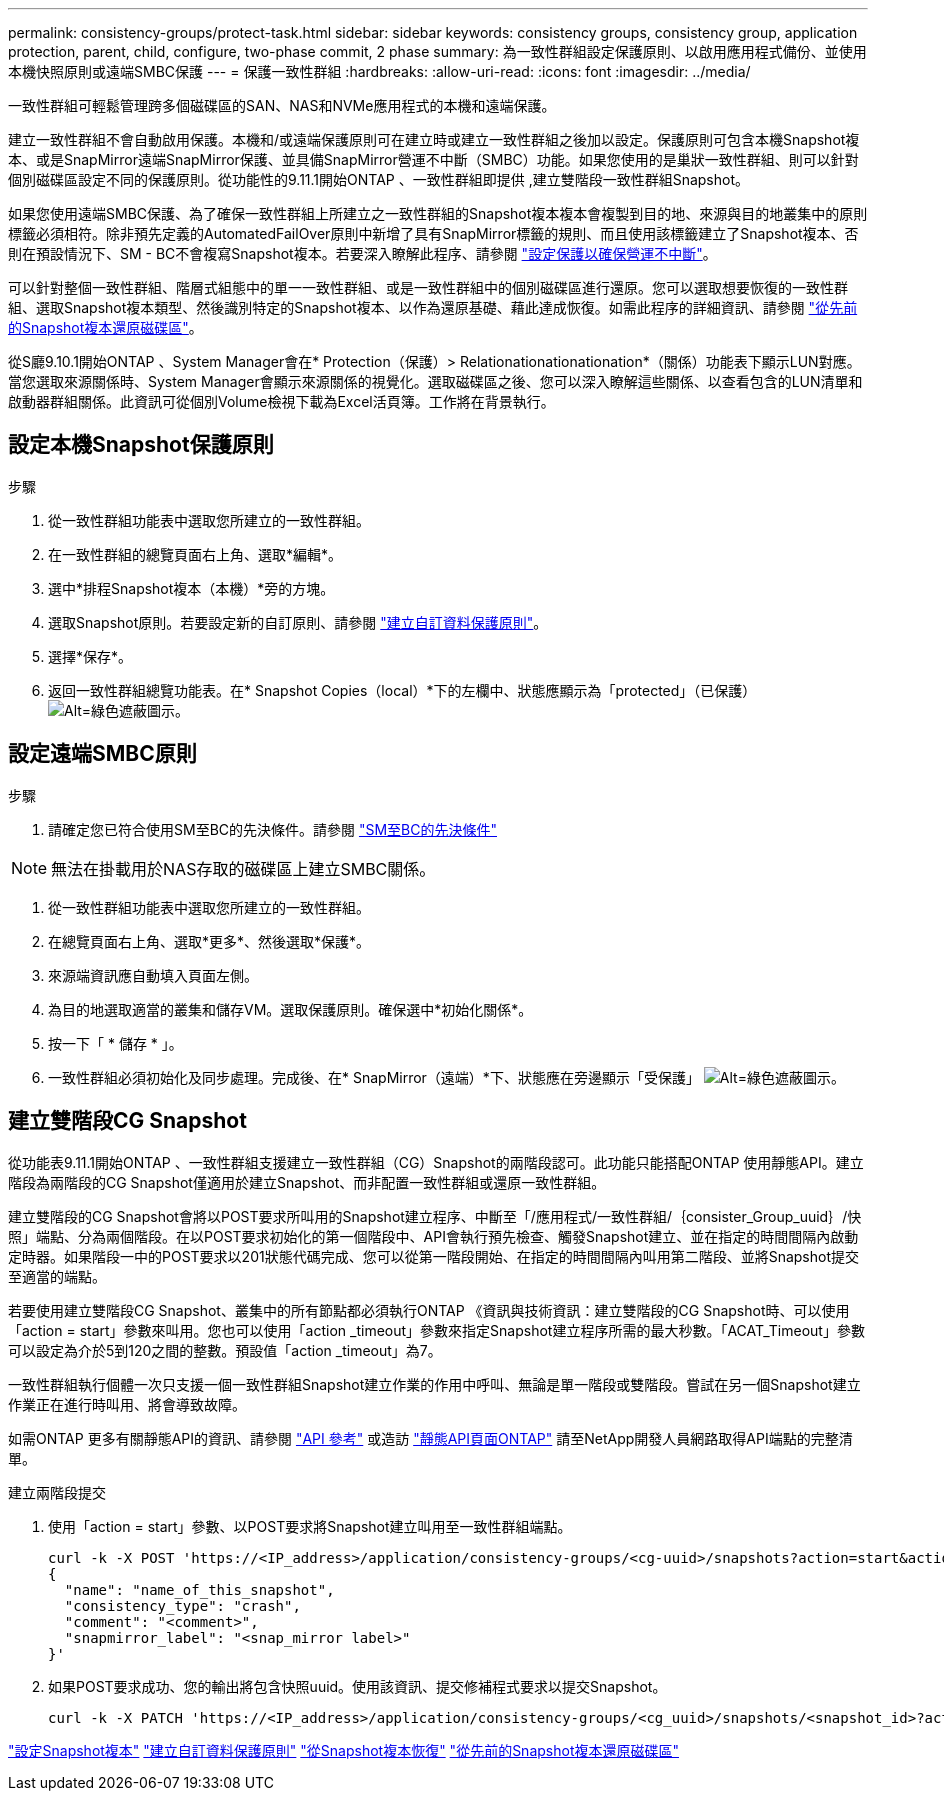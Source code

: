 ---
permalink: consistency-groups/protect-task.html 
sidebar: sidebar 
keywords: consistency groups, consistency group, application protection, parent, child, configure, two-phase commit, 2 phase 
summary: 為一致性群組設定保護原則、以啟用應用程式備份、並使用本機快照原則或遠端SMBC保護 
---
= 保護一致性群組
:hardbreaks:
:allow-uri-read: 
:icons: font
:imagesdir: ../media/


[role="lead"]
一致性群組可輕鬆管理跨多個磁碟區的SAN、NAS和NVMe應用程式的本機和遠端保護。

建立一致性群組不會自動啟用保護。本機和/或遠端保護原則可在建立時或建立一致性群組之後加以設定。保護原則可包含本機Snapshot複本、或是SnapMirror遠端SnapMirror保護、並具備SnapMirror營運不中斷（SMBC）功能。如果您使用的是巢狀一致性群組、則可以針對個別磁碟區設定不同的保護原則。從功能性的9.11.1開始ONTAP 、一致性群組即提供 ,建立雙階段一致性群組Snapshot。

如果您使用遠端SMBC保護、為了確保一致性群組上所建立之一致性群組的Snapshot複本複本會複製到目的地、來源與目的地叢集中的原則標籤必須相符。除非預先定義的AutomatedFailOver原則中新增了具有SnapMirror標籤的規則、而且使用該標籤建立了Snapshot複本、否則在預設情況下、SM - BC不會複寫Snapshot複本。若要深入瞭解此程序、請參閱 link:../task_san_configure_protection_for_business_continuity.html["設定保護以確保營運不中斷"]。

可以針對整個一致性群組、階層式組態中的單一一致性群組、或是一致性群組中的個別磁碟區進行還原。您可以選取想要恢復的一致性群組、選取Snapshot複本類型、然後識別特定的Snapshot複本、以作為還原基礎、藉此達成恢復。如需此程序的詳細資訊、請參閱 link:../task_dp_restore_from_vault.html["從先前的Snapshot複本還原磁碟區"]。

從S廳9.10.1開始ONTAP 、System Manager會在* Protection（保護）> Relationationationationation*（關係）功能表下顯示LUN對應。當您選取來源關係時、System Manager會顯示來源關係的視覺化。選取磁碟區之後、您可以深入瞭解這些關係、以查看包含的LUN清單和啟動器群組關係。此資訊可從個別Volume檢視下載為Excel活頁簿。工作將在背景執行。



== 設定本機Snapshot保護原則

.步驟
. 從一致性群組功能表中選取您所建立的一致性群組。
. 在一致性群組的總覽頁面右上角、選取*編輯*。
. 選中*排程Snapshot複本（本機）*旁的方塊。
. 選取Snapshot原則。若要設定新的自訂原則、請參閱 link:../task_dp_create_custom_data_protection_policies.html["建立自訂資料保護原則"]。
. 選擇*保存*。
. 返回一致性群組總覽功能表。在* Snapshot Copies（local）*下的左欄中、狀態應顯示為「protected」（已保護） image:../media/icon_shield.png["Alt=綠色遮蔽圖示"]。




== 設定遠端SMBC原則

.步驟
. 請確定您已符合使用SM至BC的先決條件。請參閱 link:../smbc/smbc_plan_prerequisites.html["SM至BC的先決條件"]



NOTE: 無法在掛載用於NAS存取的磁碟區上建立SMBC關係。

. 從一致性群組功能表中選取您所建立的一致性群組。
. 在總覽頁面右上角、選取*更多*、然後選取*保護*。
. 來源端資訊應自動填入頁面左側。
. 為目的地選取適當的叢集和儲存VM。選取保護原則。確保選中*初始化關係*。
. 按一下「 * 儲存 * 」。
. 一致性群組必須初始化及同步處理。完成後、在* SnapMirror（遠端）*下、狀態應在旁邊顯示「受保護」 image:../media/icon_shield.png["Alt=綠色遮蔽圖示"]。




== 建立雙階段CG Snapshot

從功能表9.11.1開始ONTAP 、一致性群組支援建立一致性群組（CG）Snapshot的兩階段認可。此功能只能搭配ONTAP 使用靜態API。建立階段為兩階段的CG Snapshot僅適用於建立Snapshot、而非配置一致性群組或還原一致性群組。

建立雙階段的CG Snapshot會將以POST要求所叫用的Snapshot建立程序、中斷至「/應用程式/一致性群組/｛consister_Group_uuid｝/快照」端點、分為兩個階段。在以POST要求初始化的第一個階段中、API會執行預先檢查、觸發Snapshot建立、並在指定的時間間隔內啟動定時器。如果階段一中的POST要求以201狀態代碼完成、您可以從第一階段開始、在指定的時間間隔內叫用第二階段、並將Snapshot提交至適當的端點。

若要使用建立雙階段CG Snapshot、叢集中的所有節點都必須執行ONTAP 《資訊與技術資訊：建立雙階段的CG Snapshot時、可以使用「action = start」參數來叫用。您也可以使用「action _timeout」參數來指定Snapshot建立程序所需的最大秒數。「ACAT_Timeout」參數可以設定為介於5到120之間的整數。預設值「action _timeout」為7。

一致性群組執行個體一次只支援一個一致性群組Snapshot建立作業的作用中呼叫、無論是單一階段或雙階段。嘗試在另一個Snapshot建立作業正在進行時叫用、將會導致故障。

如需ONTAP 更多有關靜態API的資訊、請參閱 link:https://docs.netapp.com/us-en/ontap-automation/reference/api_reference.html["API 參考"^] 或造訪 link:https://devnet.netapp.com/restapi.php["靜態API頁面ONTAP"^] 請至NetApp開發人員網路取得API端點的完整清單。

.建立兩階段提交
. 使用「action = start」參數、以POST要求將Snapshot建立叫用至一致性群組端點。
+
[source, curl]
----
curl -k -X POST 'https://<IP_address>/application/consistency-groups/<cg-uuid>/snapshots?action=start&action_timeout=7' -H "accept: application/hal+json" -H "content-type: application/json" -d '
{
  "name": "name_of_this_snapshot",
  "consistency_type": "crash",
  "comment": "<comment>",
  "snapmirror_label": "<snap_mirror label>"
}'
----
. 如果POST要求成功、您的輸出將包含快照uuid。使用該資訊、提交修補程式要求以提交Snapshot。
+
[source, curl]
----
curl -k -X PATCH 'https://<IP_address>/application/consistency-groups/<cg_uuid>/snapshots/<snapshot_id>?action=commit' -H "accept: application/hal+json" -H "content-type: application/json"
----


link:../task_dp_configure_snapshot.html["設定Snapshot複本"]
link:../task_dp_create_custom_data_protection_policies.html["建立自訂資料保護原則"]
link:../task_dp_recover_snapshot.html["從Snapshot複本恢復"]
link:../task_dp_restore_from_vault.html["從先前的Snapshot複本還原磁碟區"]
